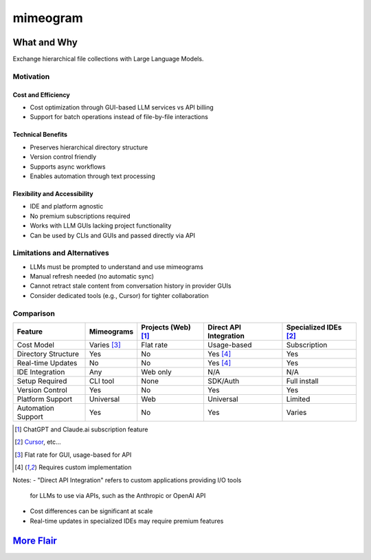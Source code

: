 .. vim: set fileencoding=utf-8:
.. -*- coding: utf-8 -*-
.. +--------------------------------------------------------------------------+
   |                                                                          |
   | Licensed under the Apache License, Version 2.0 (the "License");          |
   | you may not use this file except in compliance with the License.         |
   | You may obtain a copy of the License at                                  |
   |                                                                          |
   |     http://www.apache.org/licenses/LICENSE-2.0                           |
   |                                                                          |
   | Unless required by applicable law or agreed to in writing, software      |
   | distributed under the License is distributed on an "AS IS" BASIS,        |
   | WITHOUT WARRANTIES OR CONDITIONS OF ANY KIND, either express or implied. |
   | See the License for the specific language governing permissions and      |
   | limitations under the License.                                           |
   |                                                                          |
   +--------------------------------------------------------------------------+

*******************************************************************************
                                  mimeogram
*******************************************************************************

.. image:: https://img.shields.io/pypi/v/mimeogram
   :alt: Package Version
   :target: https://pypi.org/project/mimeogram/

.. image:: https://img.shields.io/pypi/status/mimeogram
   :alt: PyPI - Status
   :target: https://pypi.org/project/mimeogram/

.. image:: https://github.com/emcd/python-mimeogram/actions/workflows/tester.yaml/badge.svg?branch=master&event=push
   :alt: Tests Status
   :target: https://github.com/emcd/python-mimeogram/actions/workflows/tester.yaml

.. image:: https://emcd.github.io/python-mimeogram/coverage.svg
   :alt: Code Coverage Percentage
   :target: https://github.com/emcd/python-mimeogram/actions/workflows/tester.yaml

.. image:: https://img.shields.io/github/license/emcd/python-mimeogram
   :alt: Project License
   :target: https://github.com/emcd/python-mimeogram/blob/master/LICENSE.txt

.. image:: https://img.shields.io/pypi/pyversions/mimeogram
   :alt: Python Versions
   :target: https://pypi.org/project/mimeogram/


What and Why
===============================================================================

Exchange hierarchical file collections with Large Language Models.

Motivation
-------------------------------------------------------------------------------

Cost and Efficiency
~~~~~~~~~~~~~~~~~~~~~~~~~~~~~~~~~~~~~~~~~~~~~~~~~~~~~~~~~~~~~~~~~~~~~~~~~~~~~~~
* Cost optimization through GUI-based LLM services vs API billing
* Support for batch operations instead of file-by-file interactions

Technical Benefits
~~~~~~~~~~~~~~~~~~~~~~~~~~~~~~~~~~~~~~~~~~~~~~~~~~~~~~~~~~~~~~~~~~~~~~~~~~~~~~~
* Preserves hierarchical directory structure
* Version control friendly
* Supports async workflows
* Enables automation through text processing

Flexibility and Accessibility
~~~~~~~~~~~~~~~~~~~~~~~~~~~~~~~~~~~~~~~~~~~~~~~~~~~~~~~~~~~~~~~~~~~~~~~~~~~~~~~
* IDE and platform agnostic
* No premium subscriptions required
* Works with LLM GUIs lacking project functionality
* Can be used by CLIs and GUIs and passed directly via API

Limitations and Alternatives
-------------------------------------------------------------------------------

* LLMs must be prompted to understand and use mimeograms
* Manual refresh needed (no automatic sync)
* Cannot retract stale content from conversation history in provider GUIs
* Consider dedicated tools (e.g., Cursor) for tighter collaboration

Comparison
----------

+---------------------+-------------+------------+-------------+---------------+
| Feature             | Mimeograms  | Projects   | Direct API  | Specialized   |
|                     |             | (Web) [1]_ | Integration | IDEs [2]_     |
+=====================+=============+============+=============+===============+
| Cost Model          | Varies [3]_ | Flat rate  | Usage-based | Subscription  |
+---------------------+-------------+------------+-------------+---------------+
| Directory Structure | Yes         | No         | Yes [4]_    | Yes           |
+---------------------+-------------+------------+-------------+---------------+
| Real-time Updates   | No          | No         | Yes [4]_    | Yes           |
+---------------------+-------------+------------+-------------+---------------+
| IDE Integration     | Any         | Web only   | N/A         | N/A           |
+---------------------+-------------+------------+-------------+---------------+
| Setup Required      | CLI tool    | None       | SDK/Auth    | Full install  |
+---------------------+-------------+------------+-------------+---------------+
| Version Control     | Yes         | No         | Yes         | Yes           |
+---------------------+-------------+------------+-------------+---------------+
| Platform Support    | Universal   | Web        | Universal   | Limited       |
+---------------------+-------------+------------+-------------+---------------+
| Automation Support  | Yes         | No         | Yes         | Varies        |
+---------------------+-------------+------------+-------------+---------------+

.. [1] ChatGPT and Claude.ai subscription feature
.. [2] `Cursor <https://www.cursor.com/>`_, etc...
.. [3] Flat rate for GUI, usage-based for API
.. [4] Requires custom implementation

Notes:
- "Direct API Integration" refers to custom applications providing I/O tools
  for LLMs to use via APIs, such as the Anthropic or OpenAI API
- Cost differences can be significant at scale
- Real-time updates in specialized IDEs may require premium features


`More Flair <https://www.imdb.com/title/tt0151804/characters/nm0431918>`_
===============================================================================

.. image:: https://img.shields.io/github/last-commit/emcd/python-mimeogram
   :alt: GitHub last commit
   :target: https://github.com/emcd/python-mimeogram

.. image:: https://img.shields.io/endpoint?url=https://raw.githubusercontent.com/copier-org/copier/master/img/badge/badge-grayscale-inverted-border-orange.json
   :alt: Copier
   :target: https://github.com/copier-org/copier

.. image:: https://img.shields.io/badge/%F0%9F%A5%9A-Hatch-4051b5.svg
   :alt: Hatch
   :target: https://github.com/pypa/hatch

.. image:: https://img.shields.io/badge/pre--commit-enabled-brightgreen?logo=pre-commit
   :alt: pre-commit
   :target: https://github.com/pre-commit/pre-commit

.. image:: https://img.shields.io/badge/security-bandit-yellow.svg
   :alt: Bandit
   :target: https://github.com/PyCQA/bandit

.. image:: https://img.shields.io/badge/linting-pylint-yellowgreen
   :alt: Pylint
   :target: https://github.com/pylint-dev/pylint

.. image:: https://microsoft.github.io/pyright/img/pyright_badge.svg
   :alt: Pyright
   :target: https://microsoft.github.io/pyright

.. image:: https://img.shields.io/endpoint?url=https://raw.githubusercontent.com/astral-sh/ruff/main/assets/badge/v2.json
   :alt: Ruff
   :target: https://github.com/astral-sh/ruff

.. image:: https://img.shields.io/badge/hypothesis-tested-brightgreen.svg
   :alt: Hypothesis
   :target: https://hypothesis.readthedocs.io/en/latest/

.. image:: https://img.shields.io/pypi/implementation/mimeogram
   :alt: PyPI - Implementation
   :target: https://pypi.org/project/mimeogram/

.. image:: https://img.shields.io/pypi/wheel/mimeogram
   :alt: PyPI - Wheel
   :target: https://pypi.org/project/mimeogram/
